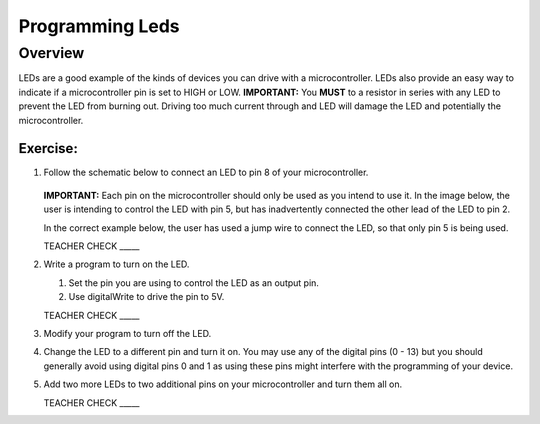 Programming Leds
================

Overview
--------

LEDs are a good example of the kinds of devices you can drive with a microcontroller. LEDs also provide an easy way to indicate if a microcontroller pin is set to HIGH or LOW. **IMPORTANT:** You **MUST** to a resistor in series with any LED to prevent the LED from burning out. Driving too much current through and LED will damage the LED and potentially the microcontroller.

Exercise:
~~~~~~~~~

#. Follow the schematic below to connect an LED to pin 8 of your microcontroller. 

   .. figure:: images/image84.png
  
   **IMPORTANT:** Each pin on the microcontroller should only be used as you intend to use it. In the image below, the user is intending to control the LED with pin 5, but has inadvertently connected the other lead of the LED to pin 2.

   .. image:: images/ledwrong.JPG
      :width: 400px
   
   In the correct example below, the user has used a jump wire to connect the LED, so that only pin 5 is being used.

   .. image:: images/ledright.JPG
      :width: 400px
      
   TEACHER CHECK \_\_\_\_\_
   
#. Write a program to turn on the LED. 

   #. Set the pin you are using to control the LED as an output pin.

   #. Use digitalWrite to drive the pin to 5V.

   TEACHER CHECK \_\_\_\_\_

#. Modify your program to turn off the LED.
#. Change the LED to a different pin and turn it on. You may use any of the digital pins (0 - 13) but you should generally avoid using digital pins 0 and 1 as using these pins might interfere with the programming of your device.
#. Add two more LEDs to two additional pins on your microcontroller and turn them all on.

   TEACHER CHECK \_\_\_\_\_


